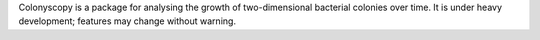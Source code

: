 Colonyscopy is a package for analysing the growth of two-dimensional bacterial colonies over time.
It is under heavy development; features may change without warning.
